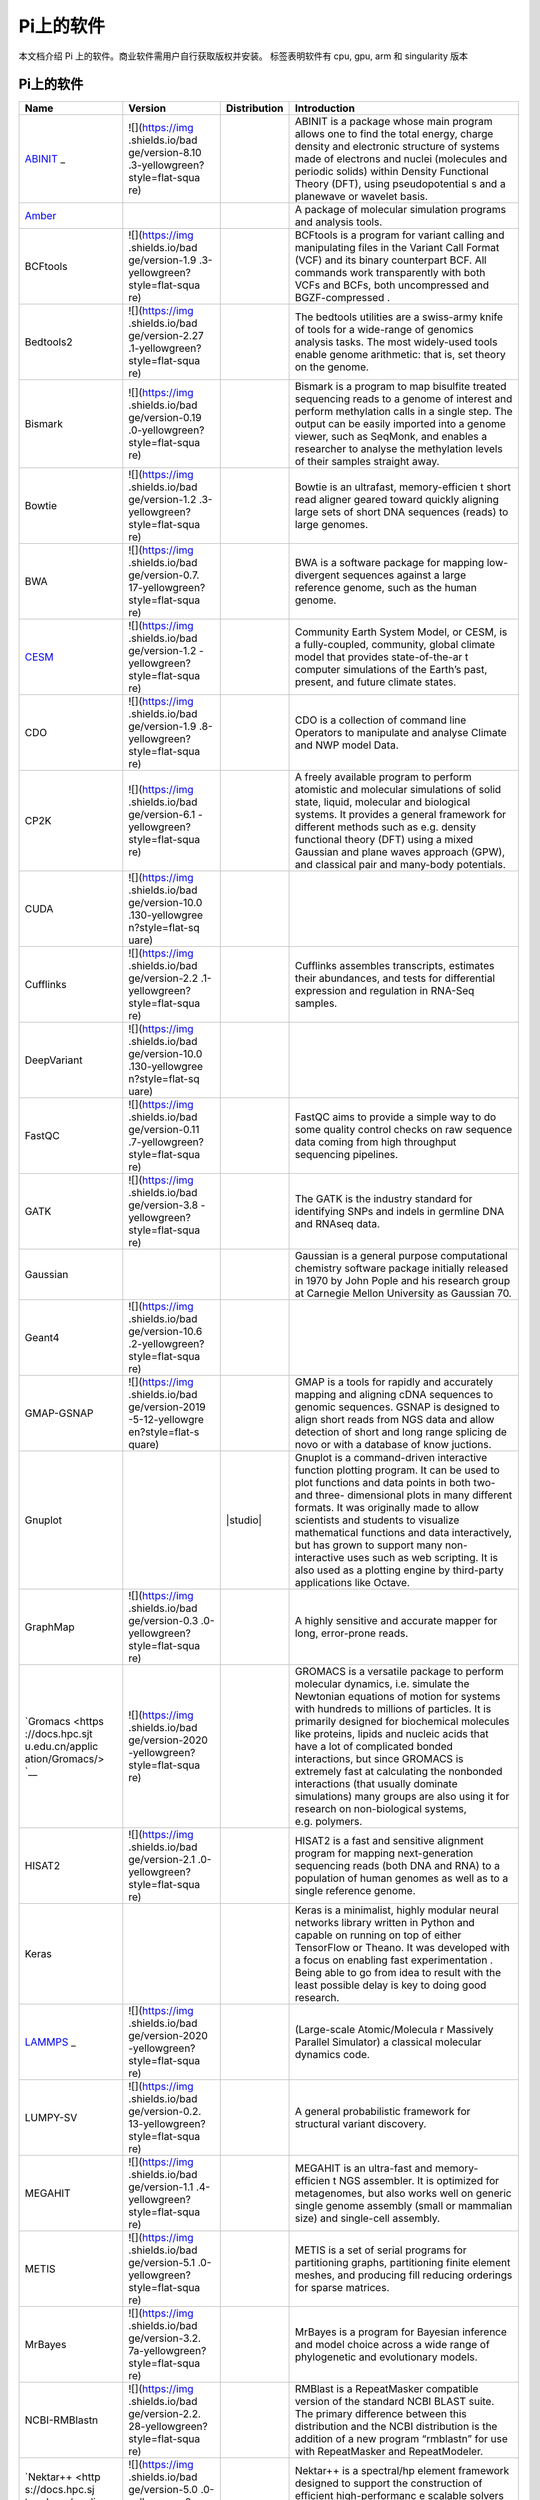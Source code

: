 Pi上的软件
==========

本文档介绍 Pi 上的软件。商业软件需用户自行获取版权并安装。 |cpu| |gpu|
|arm| |singularity| 标签表明软件有 cpu, gpu, arm 和 singularity 版本

.. _pi-上的软件-1:

Pi上的软件
----------

+-----------------+-----------------+-----------------+-----------------+
| Name            | Version         | Distribution    | Introduction    |
+=================+=================+=================+=================+
| `ABINIT <https: | ![](https://img | |cpu|           | ABINIT is a     |
| //docs.hpc.sjtu | .shields.io/bad |                 | package whose   |
| .edu.cn/applica | ge/version-8.10 |                 | main program    |
| tion/abinit/>`_ | .3-yellowgreen? |                 | allows one to   |
| _               | style=flat-squa |                 | find the total  |
|                 | re)             |                 | energy, charge  |
|                 |                 |                 | density and     |
|                 |                 |                 | electronic      |
|                 |                 |                 | structure of    |
|                 |                 |                 | systems made of |
|                 |                 |                 | electrons and   |
|                 |                 |                 | nuclei          |
|                 |                 |                 | (molecules and  |
|                 |                 |                 | periodic        |
|                 |                 |                 | solids) within  |
|                 |                 |                 | Density         |
|                 |                 |                 | Functional      |
|                 |                 |                 | Theory (DFT),   |
|                 |                 |                 | using           |
|                 |                 |                 | pseudopotential |
|                 |                 |                 | s               |
|                 |                 |                 | and a planewave |
|                 |                 |                 | or wavelet      |
|                 |                 |                 | basis.          |
+-----------------+-----------------+-----------------+-----------------+
| `Amber <https:/ |                 | |cpu| |gpu|     | A package of    |
| /docs.hpc.sjtu. |                 |                 | molecular       |
| edu.cn/applicat |                 |                 | simulation      |
| ion/Amber/>`__  |                 |                 | programs and    |
|                 |                 |                 | analysis tools. |
+-----------------+-----------------+-----------------+-----------------+
| BCFtools        | ![](https://img | |cpu|           | BCFtools is a   |
|                 | .shields.io/bad |                 | program for     |
|                 | ge/version-1.9  |                 | variant calling |
|                 | .3-yellowgreen? |                 | and             |
|                 | style=flat-squa |                 | manipulating    |
|                 | re)             |                 | files in the    |
|                 |                 |                 | Variant Call    |
|                 |                 |                 | Format (VCF)    |
|                 |                 |                 | and its binary  |
|                 |                 |                 | counterpart     |
|                 |                 |                 | BCF. All        |
|                 |                 |                 | commands work   |
|                 |                 |                 | transparently   |
|                 |                 |                 | with both VCFs  |
|                 |                 |                 | and BCFs, both  |
|                 |                 |                 | uncompressed    |
|                 |                 |                 | and             |
|                 |                 |                 | BGZF-compressed |
|                 |                 |                 | .               |
+-----------------+-----------------+-----------------+-----------------+
| Bedtools2       | ![](https://img | |cpu|           | The bedtools    |
|                 | .shields.io/bad |                 | utilities are a |
|                 | ge/version-2.27 |                 | swiss-army      |
|                 | .1-yellowgreen? |                 | knife of tools  |
|                 | style=flat-squa |                 | for a           |
|                 | re)             |                 | wide-range of   |
|                 |                 |                 | genomics        |
|                 |                 |                 | analysis tasks. |
|                 |                 |                 | The most        |
|                 |                 |                 | widely-used     |
|                 |                 |                 | tools enable    |
|                 |                 |                 | genome          |
|                 |                 |                 | arithmetic:     |
|                 |                 |                 | that is, set    |
|                 |                 |                 | theory on the   |
|                 |                 |                 | genome.         |
+-----------------+-----------------+-----------------+-----------------+
| Bismark         | ![](https://img | |cpu|           | Bismark is a    |
|                 | .shields.io/bad |                 | program to map  |
|                 | ge/version-0.19 |                 | bisulfite       |
|                 | .0-yellowgreen? |                 | treated         |
|                 | style=flat-squa |                 | sequencing      |
|                 | re)             |                 | reads to a      |
|                 |                 |                 | genome of       |
|                 |                 |                 | interest and    |
|                 |                 |                 | perform         |
|                 |                 |                 | methylation     |
|                 |                 |                 | calls in a      |
|                 |                 |                 | single step.    |
|                 |                 |                 | The output can  |
|                 |                 |                 | be easily       |
|                 |                 |                 | imported into a |
|                 |                 |                 | genome viewer,  |
|                 |                 |                 | such as         |
|                 |                 |                 | SeqMonk, and    |
|                 |                 |                 | enables a       |
|                 |                 |                 | researcher to   |
|                 |                 |                 | analyse the     |
|                 |                 |                 | methylation     |
|                 |                 |                 | levels of their |
|                 |                 |                 | samples         |
|                 |                 |                 | straight away.  |
+-----------------+-----------------+-----------------+-----------------+
| Bowtie          | ![](https://img | |cpu|           | Bowtie is an    |
|                 | .shields.io/bad |                 | ultrafast,      |
|                 | ge/version-1.2  |                 | memory-efficien |
|                 | .3-yellowgreen? |                 | t               |
|                 | style=flat-squa |                 | short read      |
|                 | re)             |                 | aligner geared  |
|                 |                 |                 | toward quickly  |
|                 |                 |                 | aligning large  |
|                 |                 |                 | sets of short   |
|                 |                 |                 | DNA sequences   |
|                 |                 |                 | (reads) to      |
|                 |                 |                 | large genomes.  |
+-----------------+-----------------+-----------------+-----------------+
| BWA             | ![](https://img | |cpu|           | BWA is a        |
|                 | .shields.io/bad |                 | software        |
|                 | ge/version-0.7. |                 | package for     |
|                 | 17-yellowgreen? |                 | mapping         |
|                 | style=flat-squa |                 | low-divergent   |
|                 | re)             |                 | sequences       |
|                 |                 |                 | against a large |
|                 |                 |                 | reference       |
|                 |                 |                 | genome, such as |
|                 |                 |                 | the human       |
|                 |                 |                 | genome.         |
+-----------------+-----------------+-----------------+-----------------+
| `CESM <https:// | ![](https://img | |cpu|           | Community Earth |
| docs.hpc.sjtu.e | .shields.io/bad |                 | System Model,   |
| du.cn/applicati | ge/version-1.2  |                 | or CESM, is a   |
| on/CESM/>`__    | -yellowgreen?   |                 | fully-coupled,  |
|                 | style=flat-squa |                 | community,      |
|                 | re)             |                 | global climate  |
|                 |                 |                 | model that      |
|                 |                 |                 | provides        |
|                 |                 |                 | state-of-the-ar |
|                 |                 |                 | t               |
|                 |                 |                 | computer        |
|                 |                 |                 | simulations of  |
|                 |                 |                 | the Earth’s     |
|                 |                 |                 | past, present,  |
|                 |                 |                 | and future      |
|                 |                 |                 | climate states. |
+-----------------+-----------------+-----------------+-----------------+
| CDO             | ![](https://img | |cpu|           | CDO is a        |
|                 | .shields.io/bad |                 | collection of   |
|                 | ge/version-1.9  |                 | command line    |
|                 | .8-yellowgreen? |                 | Operators to    |
|                 | style=flat-squa |                 | manipulate and  |
|                 | re)             |                 | analyse Climate |
|                 |                 |                 | and NWP model   |
|                 |                 |                 | Data.           |
+-----------------+-----------------+-----------------+-----------------+
| CP2K            | ![](https://img | |cpu|           | A freely        |
|                 | .shields.io/bad |                 | available       |
|                 | ge/version-6.1  |                 | program to      |
|                 | -yellowgreen?   |                 | perform         |
|                 | style=flat-squa |                 | atomistic and   |
|                 | re)             |                 | molecular       |
|                 |                 |                 | simulations of  |
|                 |                 |                 | solid state,    |
|                 |                 |                 | liquid,         |
|                 |                 |                 | molecular and   |
|                 |                 |                 | biological      |
|                 |                 |                 | systems. It     |
|                 |                 |                 | provides a      |
|                 |                 |                 | general         |
|                 |                 |                 | framework for   |
|                 |                 |                 | different       |
|                 |                 |                 | methods such as |
|                 |                 |                 | e.g. density    |
|                 |                 |                 | functional      |
|                 |                 |                 | theory (DFT)    |
|                 |                 |                 | using a mixed   |
|                 |                 |                 | Gaussian and    |
|                 |                 |                 | plane waves     |
|                 |                 |                 | approach (GPW), |
|                 |                 |                 | and classical   |
|                 |                 |                 | pair and        |
|                 |                 |                 | many-body       |
|                 |                 |                 | potentials.     |
+-----------------+-----------------+-----------------+-----------------+
| CUDA            | ![](https://img | |gpu|           |                 |
|                 | .shields.io/bad |                 |                 |
|                 | ge/version-10.0 |                 |                 |
|                 | .130-yellowgree |                 |                 |
|                 | n?style=flat-sq |                 |                 |
|                 | uare)           |                 |                 |
|                 |                 |                 |                 |
|                 |                 |                 |                 |
|                 |                 |                 |                 |
|                 |                 |                 |                 |
|                 |                 |                 |                 |
+-----------------+-----------------+-----------------+-----------------+
| Cufflinks       | ![](https://img | |cpu|           | Cufflinks       |
|                 | .shields.io/bad |                 | assembles       |
|                 | ge/version-2.2  |                 | transcripts,    |
|                 | .1-yellowgreen? |                 | estimates their |
|                 | style=flat-squa |                 | abundances, and |
|                 | re)             |                 | tests for       |
|                 |                 |                 | differential    |
|                 |                 |                 | expression and  |
|                 |                 |                 | regulation in   |
|                 |                 |                 | RNA-Seq         |
|                 |                 |                 | samples.        |
+-----------------+-----------------+-----------------+-----------------+
| DeepVariant     | ![](https://img | |cpu| |gpu|     |                 |
|                 | .shields.io/bad |                 |                 |
|                 | ge/version-10.0 |                 |                 |
|                 | .130-yellowgree |                 |                 |
|                 | n?style=flat-sq |                 |                 |
|                 | uare)           |                 |                 |
|                 |                 |                 |                 |
|                 |                 |                 |                 |
|                 |                 |                 |                 |
|                 |                 |                 |                 |
|                 |                 |                 |                 |
+-----------------+-----------------+-----------------+-----------------+
| FastQC          | ![](https://img | |cpu|           | FastQC aims to  |
|                 | .shields.io/bad |                 | provide a       |
|                 | ge/version-0.11 |                 | simple way to   |
|                 | .7-yellowgreen? |                 | do some quality |
|                 | style=flat-squa |                 | control checks  |
|                 | re)             |                 | on raw sequence |
|                 |                 |                 | data coming     |
|                 |                 |                 | from high       |
|                 |                 |                 | throughput      |
|                 |                 |                 | sequencing      |
|                 |                 |                 | pipelines.      |
+-----------------+-----------------+-----------------+-----------------+
| GATK            | ![](https://img | |cpu|           | The GATK is the |
|                 | .shields.io/bad |                 | industry        |
|                 | ge/version-3.8  |                 | standard for    |
|                 | -yellowgreen?   |                 | identifying     |
|                 | style=flat-squa |                 | SNPs and indels |
|                 | re)             |                 | in germline DNA |
|                 |                 |                 | and RNAseq      |
|                 |                 |                 | data.           |
+-----------------+-----------------+-----------------+-----------------+
| Gaussian        |                 | |cpu|           | Gaussian is a   |
|                 |                 |                 | general purpose |
|                 |                 |                 | computational   |
|                 |                 |                 | chemistry       |
|                 |                 |                 | software        |
|                 |                 |                 | package         |
|                 |                 |                 | initially       |
|                 |                 |                 | released in     |
|                 |                 |                 | 1970 by John    |
|                 |                 |                 | Pople and his   |
|                 |                 |                 | research group  |
|                 |                 |                 | at Carnegie     |
|                 |                 |                 | Mellon          |
|                 |                 |                 | University as   |
|                 |                 |                 | Gaussian 70.    |
+-----------------+-----------------+-----------------+-----------------+
| Geant4          | ![](https://img | |cpu|           |                 |
|                 | .shields.io/bad |                 |                 |
|                 | ge/version-10.6 |                 |                 |
|                 | .2-yellowgreen? |                 |                 |
|                 | style=flat-squa |                 |                 |
|                 | re)             |                 |                 |
|                 |                 |                 |                 |
|                 |                 |                 |                 |
|                 |                 |                 |                 |
|                 |                 |                 |                 |
|                 |                 |                 |                 |
|                 |                 |                 |                 |
|                 |                 |                 |                 |
|                 |                 |                 |                 |
|                 |                 |                 |                 |
+-----------------+-----------------+-----------------+-----------------+
| GMAP-GSNAP      | ![](https://img | |cpu|           | GMAP is a tools |
|                 | .shields.io/bad |                 | for rapidly and |
|                 | ge/version-2019 |                 | accurately      |
|                 | -5-12-yellowgre |                 | mapping and     |
|                 | en?style=flat-s |                 | aligning cDNA   |
|                 | quare)          |                 | sequences to    |
|                 |                 |                 | genomic         |
|                 |                 |                 | sequences.      |
|                 |                 |                 | GSNAP is        |
|                 |                 |                 | designed to     |
|                 |                 |                 | align short     |
|                 |                 |                 | reads from NGS  |
|                 |                 |                 | data and allow  |
|                 |                 |                 | detection of    |
|                 |                 |                 | short and long  |
|                 |                 |                 | range splicing  |
|                 |                 |                 | de novo or with |
|                 |                 |                 | a database of   |
|                 |                 |                 | know juctions.  |
+-----------------+-----------------+-----------------+-----------------+
| Gnuplot         |                 | |studio|        | Gnuplot is a    |
|                 |                 |                 | command-driven  |
|                 |                 |                 | interactive     |
|                 |                 |                 | function        |
|                 |                 |                 | plotting        |
|                 |                 |                 | program. It can |
|                 |                 |                 | be used to plot |
|                 |                 |                 | functions and   |
|                 |                 |                 | data points in  |
|                 |                 |                 | both two- and   |
|                 |                 |                 | three-          |
|                 |                 |                 | dimensional     |
|                 |                 |                 | plots in many   |
|                 |                 |                 | different       |
|                 |                 |                 | formats. It was |
|                 |                 |                 | originally      |
|                 |                 |                 | made to allow   |
|                 |                 |                 | scientists and  |
|                 |                 |                 | students to     |
|                 |                 |                 | visualize       |
|                 |                 |                 | mathematical    |
|                 |                 |                 | functions and   |
|                 |                 |                 | data            |
|                 |                 |                 | interactively,  |
|                 |                 |                 | but has grown   |
|                 |                 |                 | to support many |
|                 |                 |                 | non-interactive |
|                 |                 |                 | uses such as    |
|                 |                 |                 | web scripting.  |
|                 |                 |                 | It is also used |
|                 |                 |                 | as a plotting   |
|                 |                 |                 | engine by       |
|                 |                 |                 | third-party     |
|                 |                 |                 | applications    |
|                 |                 |                 | like Octave.    |
+-----------------+-----------------+-----------------+-----------------+
| GraphMap        | ![](https://img | |cpu|           | A highly        |
|                 | .shields.io/bad |                 | sensitive and   |
|                 | ge/version-0.3  |                 | accurate mapper |
|                 | .0-yellowgreen? |                 | for long,       |
|                 | style=flat-squa |                 | error-prone     |
|                 | re)             |                 | reads.          |
+-----------------+-----------------+-----------------+-----------------+
| `Gromacs <https | ![](https://img | |cpu|           | GROMACS is a    |
| ://docs.hpc.sjt | .shields.io/bad | |gpu|\ |arm|    | versatile       |
| u.edu.cn/applic | ge/version-2020 | |singularity|   | package to      |
| ation/Gromacs/> | -yellowgreen?   |                 | perform         |
| `__             | style=flat-squa |                 | molecular       |
|                 | re)             |                 | dynamics,       |
|                 |                 |                 | i.e. simulate   |
|                 |                 |                 | the Newtonian   |
|                 |                 |                 | equations of    |
|                 |                 |                 | motion for      |
|                 |                 |                 | systems with    |
|                 |                 |                 | hundreds to     |
|                 |                 |                 | millions of     |
|                 |                 |                 | particles. It   |
|                 |                 |                 | is primarily    |
|                 |                 |                 | designed for    |
|                 |                 |                 | biochemical     |
|                 |                 |                 | molecules like  |
|                 |                 |                 | proteins,       |
|                 |                 |                 | lipids and      |
|                 |                 |                 | nucleic acids   |
|                 |                 |                 | that have a lot |
|                 |                 |                 | of complicated  |
|                 |                 |                 | bonded          |
|                 |                 |                 | interactions,   |
|                 |                 |                 | but since       |
|                 |                 |                 | GROMACS is      |
|                 |                 |                 | extremely fast  |
|                 |                 |                 | at calculating  |
|                 |                 |                 | the nonbonded   |
|                 |                 |                 | interactions    |
|                 |                 |                 | (that usually   |
|                 |                 |                 | dominate        |
|                 |                 |                 | simulations)    |
|                 |                 |                 | many groups are |
|                 |                 |                 | also using it   |
|                 |                 |                 | for research on |
|                 |                 |                 | non-biological  |
|                 |                 |                 | systems,        |
|                 |                 |                 | e.g. polymers.  |
+-----------------+-----------------+-----------------+-----------------+
| HISAT2          | ![](https://img | |cpu|           | HISAT2 is a     |
|                 | .shields.io/bad |                 | fast and        |
|                 | ge/version-2.1  |                 | sensitive       |
|                 | .0-yellowgreen? |                 | alignment       |
|                 | style=flat-squa |                 | program for     |
|                 | re)             |                 | mapping         |
|                 |                 |                 | next-generation |
|                 |                 |                 | sequencing      |
|                 |                 |                 | reads (both DNA |
|                 |                 |                 | and RNA) to a   |
|                 |                 |                 | population of   |
|                 |                 |                 | human genomes   |
|                 |                 |                 | as well as to a |
|                 |                 |                 | single          |
|                 |                 |                 | reference       |
|                 |                 |                 | genome.         |
+-----------------+-----------------+-----------------+-----------------+
| Keras           |                 |                 | Keras is a      |
|                 |                 |                 | minimalist,     |
|                 |                 |                 | highly modular  |
|                 |                 |                 | neural networks |
|                 |                 |                 | library written |
|                 |                 |                 | in Python and   |
|                 |                 |                 | capable on      |
|                 |                 |                 | running on top  |
|                 |                 |                 | of either       |
|                 |                 |                 | TensorFlow or   |
|                 |                 |                 | Theano. It was  |
|                 |                 |                 | developed with  |
|                 |                 |                 | a focus on      |
|                 |                 |                 | enabling fast   |
|                 |                 |                 | experimentation |
|                 |                 |                 | . Being able to |
|                 |                 |                 | go from idea to |
|                 |                 |                 | result with the |
|                 |                 |                 | least possible  |
|                 |                 |                 | delay is key to |
|                 |                 |                 | doing good      |
|                 |                 |                 | research.       |
+-----------------+-----------------+-----------------+-----------------+
| `LAMMPS <https: | ![](https://img | |cpu|           | (Large-scale    |
| //docs.hpc.sjtu | .shields.io/bad | |gpu|\ |arm|    | Atomic/Molecula |
| .edu.cn/applica | ge/version-2020 | |singularity|   | r               |
| tion/Lammps/>`_ | -yellowgreen?   |                 | Massively       |
| _               | style=flat-squa |                 | Parallel        |
|                 | re)             |                 | Simulator) a    |
|                 |                 |                 | classical       |
|                 |                 |                 | molecular       |
|                 |                 |                 | dynamics code.  |
+-----------------+-----------------+-----------------+-----------------+
| LUMPY-SV        | ![](https://img | |cpu|           | A general       |
|                 | .shields.io/bad |                 | probabilistic   |
|                 | ge/version-0.2. |                 | framework for   |
|                 | 13-yellowgreen? |                 | structural      |
|                 | style=flat-squa |                 | variant         |
|                 | re)             |                 | discovery.      |
+-----------------+-----------------+-----------------+-----------------+
| MEGAHIT         | ![](https://img | |cpu|           | MEGAHIT is an   |
|                 | .shields.io/bad |                 | ultra-fast and  |
|                 | ge/version-1.1  |                 | memory-efficien |
|                 | .4-yellowgreen? |                 | t               |
|                 | style=flat-squa |                 | NGS assembler.  |
|                 | re)             |                 | It is optimized |
|                 |                 |                 | for             |
|                 |                 |                 | metagenomes,    |
|                 |                 |                 | but also works  |
|                 |                 |                 | well on generic |
|                 |                 |                 | single genome   |
|                 |                 |                 | assembly (small |
|                 |                 |                 | or mammalian    |
|                 |                 |                 | size) and       |
|                 |                 |                 | single-cell     |
|                 |                 |                 | assembly.       |
+-----------------+-----------------+-----------------+-----------------+
| METIS           | ![](https://img | |cpu|           | METIS is a set  |
|                 | .shields.io/bad |                 | of serial       |
|                 | ge/version-5.1  |                 | programs for    |
|                 | .0-yellowgreen? |                 | partitioning    |
|                 | style=flat-squa |                 | graphs,         |
|                 | re)             |                 | partitioning    |
|                 |                 |                 | finite element  |
|                 |                 |                 | meshes, and     |
|                 |                 |                 | producing fill  |
|                 |                 |                 | reducing        |
|                 |                 |                 | orderings for   |
|                 |                 |                 | sparse          |
|                 |                 |                 | matrices.       |
+-----------------+-----------------+-----------------+-----------------+
| MrBayes         | ![](https://img | |cpu|           | MrBayes is a    |
|                 | .shields.io/bad |                 | program for     |
|                 | ge/version-3.2. |                 | Bayesian        |
|                 | 7a-yellowgreen? |                 | inference and   |
|                 | style=flat-squa |                 | model choice    |
|                 | re)             |                 | across a wide   |
|                 |                 |                 | range of        |
|                 |                 |                 | phylogenetic    |
|                 |                 |                 | and             |
|                 |                 |                 | evolutionary    |
|                 |                 |                 | models.         |
+-----------------+-----------------+-----------------+-----------------+
| NCBI-RMBlastn   | ![](https://img | |cpu|           | RMBlast is a    |
|                 | .shields.io/bad |                 | RepeatMasker    |
|                 | ge/version-2.2. |                 | compatible      |
|                 | 28-yellowgreen? |                 | version of the  |
|                 | style=flat-squa |                 | standard NCBI   |
|                 | re)             |                 | BLAST suite.    |
|                 |                 |                 | The primary     |
|                 |                 |                 | difference      |
|                 |                 |                 | between this    |
|                 |                 |                 | distribution    |
|                 |                 |                 | and the NCBI    |
|                 |                 |                 | distribution is |
|                 |                 |                 | the addition of |
|                 |                 |                 | a new program   |
|                 |                 |                 | “rmblastn” for  |
|                 |                 |                 | use with        |
|                 |                 |                 | RepeatMasker    |
|                 |                 |                 | and             |
|                 |                 |                 | RepeatModeler.  |
+-----------------+-----------------+-----------------+-----------------+
| `Nektar++ <http | ![](https://img | |cpu|           | Nektar++ is a   |
| s://docs.hpc.sj | .shields.io/bad |                 | spectral/hp     |
| tu.edu.cn/appli | ge/version-5.0  |                 | element         |
| cation/Nektar/> | .0-yellowgreen? |                 | framework       |
| `__             | style=flat-squa |                 | designed to     |
|                 | re)             |                 | support the     |
|                 |                 |                 | construction of |
|                 |                 |                 | efficient       |
|                 |                 |                 | high-performanc |
|                 |                 |                 | e               |
|                 |                 |                 | scalable        |
|                 |                 |                 | solvers for a   |
|                 |                 |                 | wide range of   |
|                 |                 |                 | partial         |
|                 |                 |                 | differential    |
|                 |                 |                 | equations       |
|                 |                 |                 | (PDE).          |
+-----------------+-----------------+-----------------+-----------------+
| `nwChem <https: | ![](https://img | |cpu|           | NWChem aims to  |
| //docs.hpc.sjtu | .shields.io/bad |                 | provide its     |
| .edu.cn/applica | ge/version-6.8  |                 | users with      |
| tion/nwchem/>`_ | .1-yellowgreen? |                 | computational   |
| _               | style=flat-squa |                 | chemistry tools |
|                 | re)             |                 | that are        |
|                 |                 |                 | scalable both   |
|                 |                 |                 | in their        |
|                 |                 |                 | ability to      |
|                 |                 |                 | treat large     |
|                 |                 |                 | scientific      |
|                 |                 |                 | computational   |
|                 |                 |                 | chemistry       |
|                 |                 |                 | problems        |
|                 |                 |                 | efficiently,    |
|                 |                 |                 | and in their    |
|                 |                 |                 | use of          |
|                 |                 |                 | available       |
|                 |                 |                 | parallel        |
|                 |                 |                 | computing       |
|                 |                 |                 | resources from  |
|                 |                 |                 | high-performanc |
|                 |                 |                 | e               |
|                 |                 |                 | parallel        |
|                 |                 |                 | supercomputers  |
|                 |                 |                 | to conventional |
|                 |                 |                 | workstation     |
|                 |                 |                 | clusters. The   |
|                 |                 |                 | NWChem software |
|                 |                 |                 | can handle:     |
|                 |                 |                 | Biomolecules,   |
|                 |                 |                 | nanostructures, |
|                 |                 |                 | and             |
|                 |                 |                 | solid-state;    |
|                 |                 |                 | From quantum to |
|                 |                 |                 | classical, and  |
|                 |                 |                 | all             |
|                 |                 |                 | combinations;   |
|                 |                 |                 | Gaussian basis  |
|                 |                 |                 | functions or    |
|                 |                 |                 | plane-waves;    |
|                 |                 |                 | Scaling from    |
|                 |                 |                 | one to          |
|                 |                 |                 | thousands of    |
|                 |                 |                 | processors;     |
|                 |                 |                 | Properties and  |
|                 |                 |                 | relativity.     |
+-----------------+-----------------+-----------------+-----------------+
| `Octave <https: | ![](https://img | |cpu|           | GNU Octave is   |
| //docs.hpc.sjtu | .shields.io/bad | |singularity|   | software        |
| .edu.cn/applica | ge/version-5.2  |                 | featuring a     |
| tion/Octave/>`_ | .0-yellowgreen? |                 | high-level      |
| _               | style=flat-squa |                 | programming     |
|                 | re)             |                 | language,       |
|                 |                 |                 | primarily       |
|                 |                 |                 | intended for    |
|                 |                 |                 | numerical       |
|                 |                 |                 | computations.   |
+-----------------+-----------------+-----------------+-----------------+
| `OpenFoam <http | 7, 1712, 1812,  | |cpu|           | OpenFOAM is an  |
| s://docs.hpc.sj | 1912            | |singularity|   | open-source     |
| tu.edu.cn/appli |                 |                 | toolbox for     |
| cation/OpenFoam |                 |                 | computational   |
| />`__           |                 |                 | fluid dynamics. |
|                 |                 |                 | OpenFOAM        |
|                 |                 |                 | consists of     |
|                 |                 |                 | generic tools   |
|                 |                 |                 | to simulate     |
|                 |                 |                 | complex physics |
|                 |                 |                 | for a variety   |
|                 |                 |                 | of fields of    |
|                 |                 |                 | interest, from  |
|                 |                 |                 | fluid flows     |
|                 |                 |                 | involving       |
|                 |                 |                 | chemical        |
|                 |                 |                 | reactions,      |
|                 |                 |                 | turbulence and  |
|                 |                 |                 | heat transfer,  |
|                 |                 |                 | to solid        |
|                 |                 |                 | dynamics,       |
|                 |                 |                 | electromagnetis |
|                 |                 |                 | m               |
|                 |                 |                 | and the pricing |
|                 |                 |                 | of financial    |
|                 |                 |                 | options.        |
+-----------------+-----------------+-----------------+-----------------+
| OVITO           |                 | |cpu|           | OVITO (Open     |
|                 |                 |                 | Visualization   |
|                 |                 |                 | Tool) is a      |
|                 |                 |                 | scientific      |
|                 |                 |                 | visualization   |
|                 |                 |                 | and analysis    |
|                 |                 |                 | package for     |
|                 |                 |                 | atomistic and   |
|                 |                 |                 | particle-based  |
|                 |                 |                 | simulation      |
|                 |                 |                 | data.           |
+-----------------+-----------------+-----------------+-----------------+
| Paraview        | ![](https://img | |cpu|           | Paraview is a   |
|                 | .shields.io/bad |                 | data            |
|                 | ge/version-0.4  |                 | visualisation   |
|                 | .1-yellowgreen? |                 | and analysis    |
|                 | style=flat-squa |                 | package. Whilst |
|                 | re)             |                 | ARCHER compute  |
|                 |                 |                 | or login nodes  |
|                 |                 |                 | do not have     |
|                 |                 |                 | graphics cards  |
|                 |                 |                 | installed in    |
|                 |                 |                 | them paraview   |
|                 |                 |                 | is installed so |
|                 |                 |                 | the             |
|                 |                 |                 | visualisation   |
|                 |                 |                 | libraries and   |
|                 |                 |                 | applications    |
|                 |                 |                 | can be used to  |
|                 |                 |                 | post-process    |
|                 |                 |                 | simulation      |
|                 |                 |                 | data. To this   |
|                 |                 |                 | end the         |
|                 |                 |                 | pvserver        |
|                 |                 |                 | application has |
|                 |                 |                 | been installed, |
|                 |                 |                 | along with the  |
|                 |                 |                 | paraview        |
|                 |                 |                 | libraries and   |
|                 |                 |                 | client          |
|                 |                 |                 | application.    |
+-----------------+-----------------+-----------------+-----------------+
| Perl            |                 | |cpu|           |                 |
+-----------------+-----------------+-----------------+-----------------+
| Picard          | ![](https://img | |cpu|           | Picard is a set |
|                 | .shields.io/bad |                 | of command line |
|                 | ge/version-2.19 |                 | tools for       |
|                 | .0-yellowgreen? |                 | manipulating    |
|                 | style=flat-squa |                 | high-throughput |
|                 | re)             |                 | sequencing      |
|                 |                 |                 | (HTS) data and  |
|                 |                 |                 | formats such as |
|                 |                 |                 | SAM/BAM/CRAM    |
|                 |                 |                 | and VCF.        |
+-----------------+-----------------+-----------------+-----------------+
| Python          | ![](https://img | |cpu| |gpu|     |                 |
|                 | .shields.io/bad | |singularity|   |                 |
|                 | ge/version-3.7  |                 |                 |
|                 | .4-yellowgreen? |                 |                 |
|                 | style=flat-squa |                 |                 |
|                 | re)             |                 |                 |
+-----------------+-----------------+-----------------+-----------------+
| `Pytorch <https | ![](https://img | |gpu|           | PyTorch is an   |
| ://docs.hpc.sjt | .shields.io/bad | |singularity|   | open source     |
| u.edu.cn/applic | ge/version-1.6  |                 | machine         |
| ation/Pytorch/> | .0-yellowgreen? |                 | learning        |
| `__             | style=flat-squa |                 | library based   |
|                 | re)             |                 | on the Torch    |
|                 |                 |                 | library, used   |
|                 |                 |                 | for             |
|                 |                 |                 | applications    |
|                 |                 |                 | such as         |
|                 |                 |                 | computer vision |
|                 |                 |                 | and natural     |
|                 |                 |                 | language        |
|                 |                 |                 | processing,     |
|                 |                 |                 | primarily       |
|                 |                 |                 | developed by    |
|                 |                 |                 | Facebook’s AI   |
|                 |                 |                 | Research lab.   |
+-----------------+-----------------+-----------------+-----------------+
| `Quantum-Espres | ![](https://img | |cpu|           | Quantum         |
| so <https://doc | .shields.io/bad |                 | Espresso is an  |
| s.hpc.sjtu.edu. | ge/version-6.6  |                 | integrated      |
| cn/application/ | -yellowgreen?   |                 | suite of        |
| Quantum-Espress | style=flat-squa |                 | Open-Source     |
| o/>`__          | re)             |                 | computer codes  |
|                 |                 |                 | for             |
|                 |                 |                 | electronic-stru |
|                 |                 |                 | cture           |
|                 |                 |                 | calculations    |
|                 |                 |                 | and materials   |
|                 |                 |                 | modeling at the |
|                 |                 |                 | nanoscale. It   |
|                 |                 |                 | is based on     |
|                 |                 |                 | density-functio |
|                 |                 |                 | nal             |
|                 |                 |                 | theory, plane   |
|                 |                 |                 | waves, and      |
|                 |                 |                 | pseudopotential |
|                 |                 |                 | s.              |
+-----------------+-----------------+-----------------+-----------------+
| `R <https://doc | 1.1.8, 3.6.2    | |cpu|           | R is a          |
| s.hpc.sjtu.edu. |                 |                 | programming     |
| cn/application/ |                 |                 | language and    |
| R/>`__          |                 |                 | free software   |
|                 |                 |                 | environment for |
|                 |                 |                 | statistical     |
|                 |                 |                 | computing and   |
|                 |                 |                 | graphics        |
|                 |                 |                 | supported by    |
|                 |                 |                 | the R           |
|                 |                 |                 | Foundation for  |
|                 |                 |                 | Statistical     |
|                 |                 |                 | Computing.      |
+-----------------+-----------------+-----------------+-----------------+
| `Relion <https: | ![](https://img | |gpu|           | REgularised     |
| //docs.hpc.sjtu | .shields.io/bad |                 | LIkelihood      |
| .edu.cn/applica | ge/version-3.0  |                 | OptimisatioN    |
| tion/Relion/>`_ | .8-yellowgreen? |                 | (RELION)        |
| _               | style=flat-squa |                 | employs an      |
|                 | re)             |                 | empirical       |
|                 |                 |                 | Bayesian        |
|                 |                 |                 | approach to     |
|                 |                 |                 | refinement of   |
|                 |                 |                 | (multiple) 3D   |
|                 |                 |                 | reconstructions |
|                 |                 |                 | or 2D class     |
|                 |                 |                 | averages in     |
|                 |                 |                 | electron        |
|                 |                 |                 | cryomicroscopy. |
+-----------------+-----------------+-----------------+-----------------+
| RNA-SeQC        | ![](https://img | |cpu|           | RNA-SeQC is a   |
|                 | .shields.io/bad |                 | java program    |
|                 | ge/version-1.1  |                 | which computes  |
|                 | .8-yellowgreen? |                 | a series of     |
|                 | style=flat-squa |                 | quality control |
|                 | re)             |                 | metrics for     |
|                 |                 |                 | RNA-seq data.   |
+-----------------+-----------------+-----------------+-----------------+
| Salmon          | ![](https://img | |cpu|           | Salmon is a     |
|                 | .shields.io/bad |                 | tool for        |
|                 | ge/version-0.14 |                 | wicked-fast     |
|                 | .1-yellowgreen? |                 | transcript      |
|                 | style=flat-squa |                 | quantification  |
|                 | re)             |                 | from RNA-seq    |
|                 |                 |                 | data.           |
+-----------------+-----------------+-----------------+-----------------+
| SAMtools        | ![](https://img | |cpu|           | SAM Tools       |
|                 | .shields.io/bad |                 | provide various |
|                 | ge/version-1.9- |                 | utilities for   |
|                 | yellowgreen?    |                 | manipulating    |
|                 | style=flat-squa |                 | alignments in   |
|                 | re)             |                 | the SAM format. |
+-----------------+-----------------+-----------------+-----------------+
| SIESTA          | ![](https://img | |cpu|           | SIESTA is both  |
|                 | .shields.io/bad |                 | a method and    |
|                 | ge/version-4.0. |                 | its computer    |
|                 | 1-yellowgreen?  |                 | program         |
|                 | style=flat-squa |                 | implementation, |
|                 | re)             |                 | to perform      |
|                 |                 |                 | efficient       |
|                 |                 |                 | electronic      |
|                 |                 |                 | structure       |
|                 |                 |                 | calculations    |
|                 |                 |                 | and ab initio   |
|                 |                 |                 | molecular       |
|                 |                 |                 | dynamics        |
|                 |                 |                 | simulations of  |
|                 |                 |                 | molecules and   |
|                 |                 |                 | solids.         |
|                 |                 |                 | SIESTA's        |
|                 |                 |                 | efficiency      |
|                 |                 |                 | stems from the  |
|                 |                 |                 | use of a basis  |
|                 |                 |                 | set of strictly |
|                 |                 |                 | -localized      |
|                 |                 |                 | atomic orbitals |
|                 |                 |                 | . A very        |
|                 |                 |                 | important       |
|                 |                 |                 | feature of the  |
|                 |                 |                 | code is that    |
|                 |                 |                 | its accuracy    |
|                 |                 |                 | and cost can be |
|                 |                 |                 | tuned in a wide |
|                 |                 |                 | range, from     |
|                 |                 |                 | quick           |
|                 |                 |                 | exploratory     |
|                 |                 |                 | calculations to |
|                 |                 |                 | highly accurate |
|                 |                 |                 | simulations     |
|                 |                 |                 | matching the    |
|                 |                 |                 | quality of      |
|                 |                 |                 | other           |
|                 |                 |                 | approaches,     |
|                 |                 |                 | such as plane-  |
|                 |                 |                 | wave methods.   |
+-----------------+-----------------+-----------------+-----------------+
| SOAPdenovo2     | 240             | |cpu|           | SOAPdenovo is a |
|                 |                 |                 | novel           |
|                 |                 |                 | short-read      |
|                 |                 |                 | assembly method |
|                 |                 |                 | that can build  |
|                 |                 |                 | a de novo draft |
|                 |                 |                 | assembly for    |
|                 |                 |                 | the human-sized |
|                 |                 |                 | genomes.        |
+-----------------+-----------------+-----------------+-----------------+
| SRAtoolkit      | ![](https://img | |cpu|           | The SRA Toolkit |
|                 | .shields.io/bad |                 | and SDK from    |
|                 | ge/version-2.9  |                 | NCBI is a       |
|                 | .6-yellowgreen? |                 | collection of   |
|                 | style=flat-squa |                 | tools and       |
|                 | re)             |                 | libraries for   |
|                 |                 |                 | using data in   |
|                 |                 |                 | the INSDC       |
|                 |                 |                 | Sequence Read   |
|                 |                 |                 | Archives.       |
+-----------------+-----------------+-----------------+-----------------+
| STAR            | ![](https://img | |cpu|           | Spliced         |
|                 | .shields.io/bad |                 | Transcripts     |
|                 | ge/version-2.7  |                 | Alignment to a  |
|                 | .0-yellowgreen? |                 | Reference       |
|                 | style=flat-squa |                 | (STAR) software |
|                 | re)             |                 | is based on a   |
|                 |                 |                 | previously      |
|                 |                 |                 | undescribed     |
|                 |                 |                 | RNA-seq         |
|                 |                 |                 | alignment       |
|                 |                 |                 | algorithm that  |
|                 |                 |                 | uses sequential |
|                 |                 |                 | maximum         |
|                 |                 |                 | mappable seed   |
|                 |                 |                 | search in       |
|                 |                 |                 | uncompressed    |
|                 |                 |                 | suffix arrays   |
|                 |                 |                 | followed by     |
|                 |                 |                 | seed clustering |
|                 |                 |                 | and stitching   |
|                 |                 |                 | procedure.      |
+-----------------+-----------------+-----------------+-----------------+
| `STAR-CCM+ <htt |                 | |cpu|           | Much more than  |
| ps://docs.hpc.s |                 |                 | just a CFD      |
| jtu.edu.cn/appl |                 |                 | solver,         |
| ication/star-cc |                 |                 | STAR-CCM+ is an |
| m/>`__          |                 |                 | entire          |
|                 |                 |                 | engineering     |
|                 |                 |                 | process for     |
|                 |                 |                 | solving         |
|                 |                 |                 | problems        |
|                 |                 |                 | involving flow  |
|                 |                 |                 | (of fluids or   |
|                 |                 |                 | solids), heat   |
|                 |                 |                 | transfer and    |
|                 |                 |                 | stress.         |
+-----------------+-----------------+-----------------+-----------------+
| StringTie       | ![](https://img | |cpu|           | StringTie is a  |
|                 | .shields.io/bad |                 | fast and highly |
|                 | ge/version-1.3. |                 | efficient       |
|                 | 4d-yellowgreen? |                 | assembler of    |
|                 | style=flat-squa |                 | RNA-Seq         |
|                 | re)             |                 | alignments into |
|                 |                 |                 | potential       |
|                 |                 |                 | transcripts.    |
+-----------------+-----------------+-----------------+-----------------+
| STRique         |                 | |cpu|           | STRique is a    |
|                 |                 |                 | python package  |
|                 |                 |                 | to analyze      |
|                 |                 |                 | repeat          |
|                 |                 |                 | expansion and   |
|                 |                 |                 | methylation     |
|                 |                 |                 | states of short |
|                 |                 |                 | tandem repeats  |
|                 |                 |                 | (STR) in Oxford |
|                 |                 |                 | Nanopore        |
|                 |                 |                 | Technology(ONT) |
|                 |                 |                 | long read       |
|                 |                 |                 | sequencing      |
|                 |                 |                 | data.           |
+-----------------+-----------------+-----------------+-----------------+
| `TensorFlow <ht | ![](https://img | |gpu|           | TensorFlow is a |
| tps://docs.hpc. | .shields.io/bad | |singularity|   | free and        |
| sjtu.edu.cn/app | ge/version-2.0  |                 | open-source     |
| lication/Tensor | .0-yellowgreen? |                 | software        |
| Flow/>`__       | style=flat-squa |                 | library for     |
|                 | re)             |                 | dataflow and    |
|                 |                 |                 | differentiable  |
|                 |                 |                 | programming     |
|                 |                 |                 | across a range  |
|                 |                 |                 | of tasks. It is |
|                 |                 |                 | a symbolic math |
|                 |                 |                 | library, and is |
|                 |                 |                 | also used for   |
|                 |                 |                 | machine         |
|                 |                 |                 | learning        |
|                 |                 |                 | applications    |
|                 |                 |                 | such as neural  |
|                 |                 |                 | networks.       |
+-----------------+-----------------+-----------------+-----------------+
| TopHat          | ![](https://img | |cpu|           | TopHat is a     |
|                 | .shields.io/bad |                 | program that    |
|                 | ge/version-2.1  |                 | aligns RNA-Seq  |
|                 | .2-yellowgreen? |                 | reads to a      |
|                 | style=flat-squa |                 | genome in order |
|                 | re)             |                 | to identify     |
|                 |                 |                 | exon-exon       |
|                 |                 |                 | splice          |
|                 |                 |                 | junctions.      |
+-----------------+-----------------+-----------------+-----------------+
| VarDictJava     | ![](https://img | |cpu|           | VarDictJava is  |
|                 | .shields.io/bad |                 | a variant       |
|                 | ge/version-1.5  |                 | discovery       |
|                 | .1-yellowgreen? |                 | program written |
|                 | style=flat-squa |                 | in Java and     |
|                 | re)             |                 | Perl.           |
+-----------------+-----------------+-----------------+-----------------+
| `VASP <https:// | ![](https://img | |cpu| |gpu|     | A package for   |
| docs.hpc.sjtu.e | .shields.io/bad |                 | ab initio,      |
| du.cn/applicati | ge/version-5.4  |                 | quantum-mechani |
| on/VASP/>`__    | .4-yellowgreen? |                 | cal,            |
|                 | style=flat-squa |                 | molecular       |
|                 | re)             |                 | dynamics        |
|                 |                 |                 | simulations.    |
+-----------------+-----------------+-----------------+-----------------+
| VSEARCH         | ![](https://img | |cpu|           | VSEARCH stands  |
|                 | .shields.io/bad |                 | for vectorized  |
|                 | ge/version-2.4  |                 | search, as the  |
|                 | .3-yellowgreen? |                 | tool takes      |
|                 | style=flat-squa |                 | advantage of    |
|                 | re)             |                 | parallelism in  |
|                 |                 |                 | the form of     |
|                 |                 |                 | SIMD            |
|                 |                 |                 | vectorization   |
|                 |                 |                 | as well as      |
|                 |                 |                 | multiple        |
|                 |                 |                 | threads to      |
|                 |                 |                 | perform         |
|                 |                 |                 | accurate        |
|                 |                 |                 | alignments at   |
|                 |                 |                 | high speed.     |
+-----------------+-----------------+-----------------+-----------------+
| `VMD <https://d | ![](https://img | |cpu|           | VMD is a        |
| ocs.hpc.sjtu.ed | .shields.io/bad | |singularity|   | molecular       |
| u.cn/applicatio | ge/version-1.9  |                 | visualization   |
| n/VMD/>`__      | .4-yellowgreen? |                 | program for     |
|                 | style=flat-squa |                 | displaying,     |
|                 | re)             |                 | animating, and  |
|                 |                 |                 | analyzing large |
|                 |                 |                 | biomolecular    |
|                 |                 |                 | systems using   |
|                 |                 |                 | 3-D graphics    |
|                 |                 |                 | and built-in    |
|                 |                 |                 | scripting.      |
+-----------------+-----------------+-----------------+-----------------+

.. |cpu| image:: https://img.shields.io/badge/CPU-blue?style=flat-square
.. |gpu| image:: https://img.shields.io/badge/DGX2-green?style=flat-square
.. |arm| image:: https://img.shields.io/badge/-arm-yellow
.. |singularity| image:: https://img.shields.io/badge/-singularity-blueviolet

